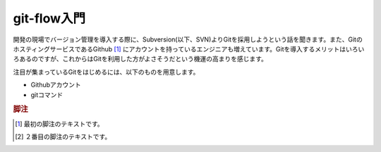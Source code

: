 git-flow入門
============

開発の現場でバージョン管理を導入する際に、Subversion(以下、SVN)よりGitを採用しようという話を聞きます。また、GitのホスティングサービスであるGithub [#f1]_ にアカウントを持っているエンジニアも増えています。Gitを導入するメリットはいろいろあるのですが、これからはGitを利用した方がよさそうだという機運の高まりを感じます。

注目が集まっているGitをはじめるには、以下のものを用意します。

* Githubアカウント
* gitコマンド


.. rubric:: 脚注

.. [#f1] 最初の脚注のテキストです。
.. [#f2] ２番目の脚注のテキストです。

